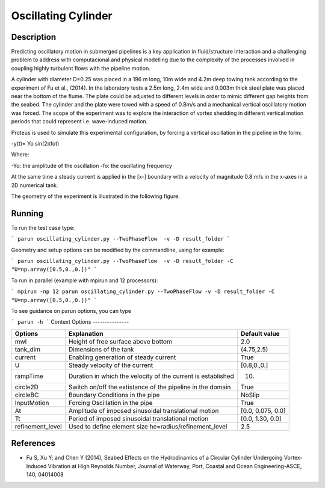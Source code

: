 Oscillating Cylinder
===================

Description
-----------
::

Predicting oscillatory motion in submerged pipelines is a key application in fluid/structure interaction and a
challenging problem to address with computacional and physical modelling due to the complexity of the processes
involved in coupling highly turbulent flows with the pipeline motion. 
::
 
A cylinder with diameter D=0.25 was placed in a 196 m long, 10m wide 
and 4.2m deep towing tank according to the experiment of Fu et al., (2014). In the laboratory tests a 2.5m long, 2.4m wide and 0.003m thick steel plate was placed near the bottom of the flume. The plate could be adjusted to different levels in order to mimic different gap 
heights from the seabed. The cylinder and the plate were towed with a speed of 0.8m/s and a mechanical vertical
oscillatory motion was forced. The scope of the experiment was to explore the interaction of vortex shedding in
different vertical motion periods that could represent i.e. wave-induced motion.

::
 
Proteus is used to simulate this experimental configuration, by forcing a vertical oscillation in the pipeline in the form:


-y(t)= Yo sin(2πfot) 

Where:

-Yo: the amplitude of the oscillation
-fo: the oscillating frequency

At the same time a steady current is applied in the [x-] boundary with a velocity of magnitude 0.8 m/s in the x-axes in a 2D numerical tank.

The geometry of the experiment is illustrated in the following figure.

 
.. figure:: ./oscillating_cylinder_drawing.png


Running
-----

To run the test case type:

```
parun oscillating_cylinder.py --TwoPhaseFlow  -v -D result_folder
```

Geometry and setup options can be modified by the commandline, using for example:

```
parun oscillating_cylinder.py --TwoPhaseFlow  -v -D result_folder -C "U=np.array([0.5,0.,0.])"
```

To run in parallel (example with mpirun and 12 processors):

```
mpirun -np 12 parun oscillating_cylinder.py --TwoPhaseFlow -v -D result_folder -C "U=np.array([0.5,0.,0.])"
```


To see guidance on parun options, you can type  

```
parun -h
```
Context Options
---------------

+---------------------+--------------------------------------------------------------+--------------------+
| Options             | Explanation                                                  | Default value      |
+=====================+==============================================================+====================+
| mwl                 | Height of free surface above bottom                          | 2.0                |
+---------------------+--------------------------------------------------------------+--------------------+
| tank_dim            | Dimensions of the tank                                       | (4.75,2.5)         |
+---------------------+--------------------------------------------------------------+--------------------+
| current             | Enabling generation of steady current                        | True               |
+---------------------+--------------------------------------------------------------+--------------------+
| U                   | Steady velocity of the current                               | [0.8,0.,0.]        |
+---------------------+--------------------------------------------------------------+--------------------+
| rampTime            | Duration in which the velocity of the current is established | 10.                |
+---------------------+--------------------------------------------------------------+--------------------+
| circle2D            | Switch on/off the extistance of the pipeline in the domain   | True               |
+---------------------+--------------------------------------------------------------+--------------------+
| circleBC            | Boundary Conditions in the pipe                              | NoSlip             |
+---------------------+--------------------------------------------------------------+--------------------+
| InputMotion         | Forcing Oscillation in the pipe                              | True               |
+---------------------+--------------------------------------------------------------+--------------------+
| At                  | Amplitude of imposed sinusoidal translational motion         | [0.0, 0.075, 0.0]  |
+---------------------+--------------------------------------------------------------+--------------------+
| Tt                  | Period of imposed sinusoidal translational motion            | [0.0, 1.30, 0.0]   |
+---------------------+--------------------------------------------------------------+--------------------+
| refinement_level    | Used to define element size he=radius/refinement_level       | 2.5                |
+---------------------+--------------------------------------------------------------+--------------------+

 
References 
----------
* Fu S, Xu Y; and Chen Y (2014), Seabed Effects on the Hydrodinamics of a Circular Cylinder Undergoing 
  Vortex-Induced Vibration at High Reynolds Number, Journal of Waterway, Port, Coastal and Ocean 
  Engineering-ASCE, 140, 04014008

